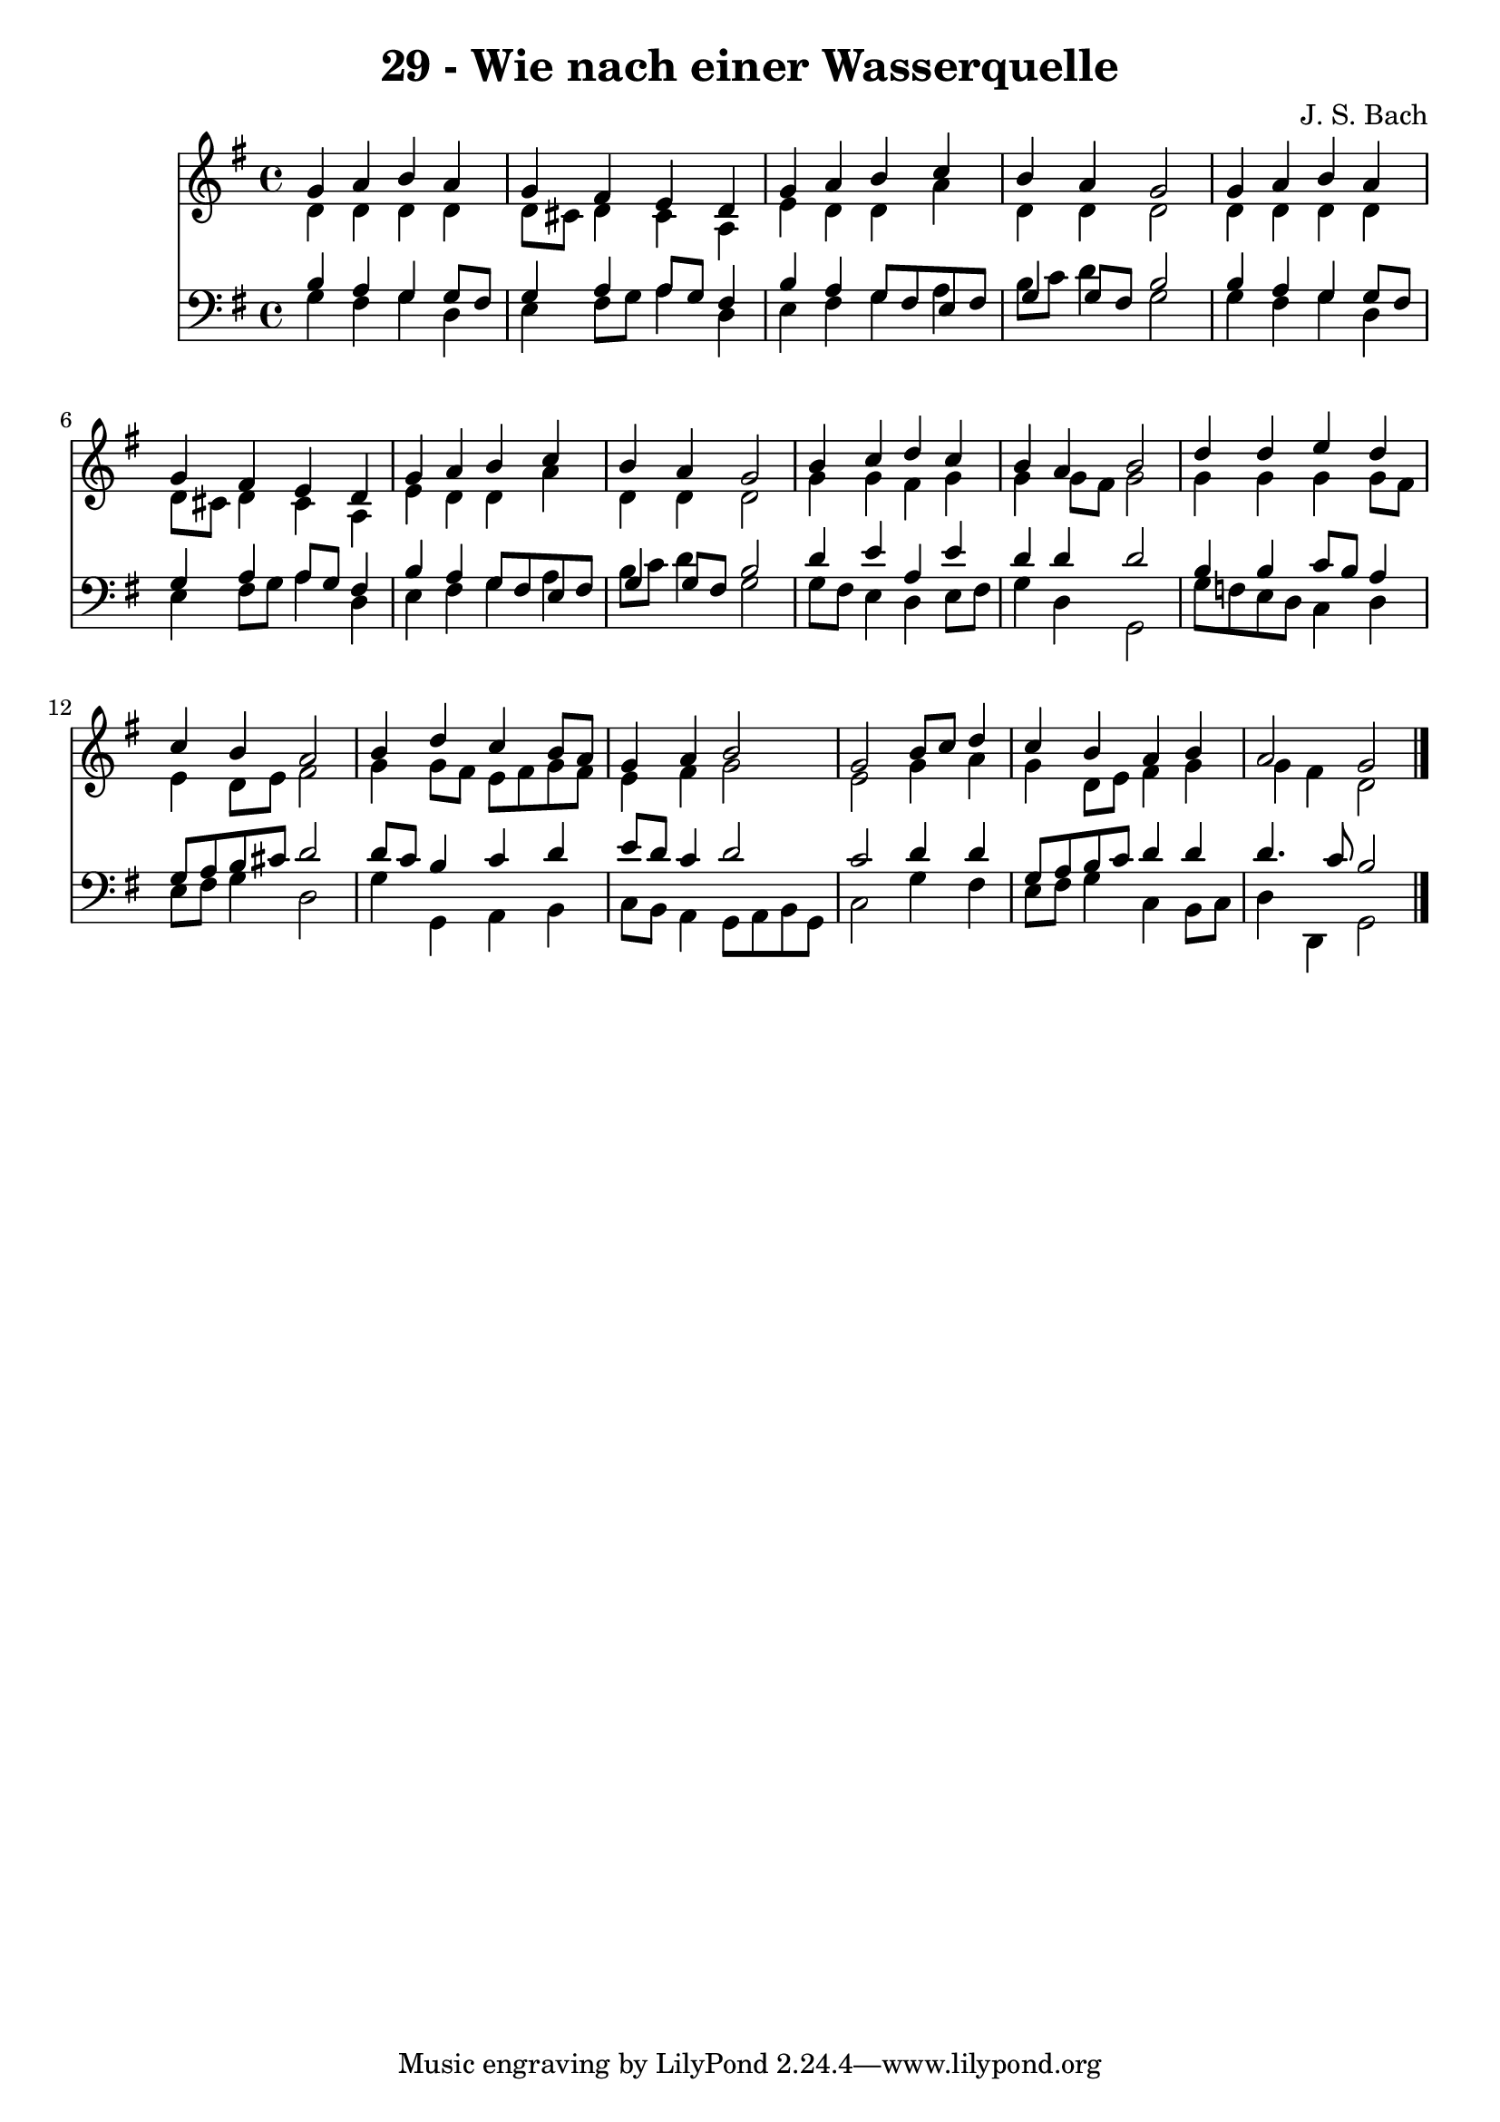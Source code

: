 
\version "2.10.33"

\header {
  title = "29 - Wie nach einer Wasserquelle"
  composer = "J. S. Bach"
}

global =  {
  \time 4/4 
  \key g \major
}

soprano = \relative c {
  g''4 a b a 
  g fis e d 
  g a b c 
  b a g2 
  g4 a b a 
  g fis e d 
  g a b c 
  b a g2 
  b4 c d c 
  b a b2 
  d4 d e d 
  c b a2 
  b4 d c b8 a 
  g4 a b2 
  g b8 c d4 
  c b a b 
  a2 g 
}


alto = \relative c {
  d'4 d d d 
  d8 cis d4 cis a 
  e' d d a' 
  d, d d2 
  d4 d d d 
  d8 cis d4 cis a 
  e' d d a' 
  d, d d2 
  g4 g fis g 
  g g8 fis g2 
  g4 g g g8 fis 
  e4 d8 e fis2 
  g4 g8 fis e fis g fis 
  e4 fis g2 
  e g4 a 
  g d8 e fis4 g 
  g fis d2 
}


tenor = \relative c {
  b'4 a g g8 fis 
  g4 a a8 g fis4 
  b a g8 fis e fis 
  g4 g8 fis b2 
  b4 a g g8 fis 
  g4 a a8 g fis4 
  b a g8 fis e fis 
  g4 g8 fis b2 
  d4 e a, e' 
  d d d2 
  b4 b c8 b a4 
  g8 a b cis d2 
  d8 c b4 c d 
  e8 d c4 d2 
  c d4 d 
  g,8 a b c d4 d 
  d4. c8 b2 
}


baixo = \relative c {
  g'4 fis g d 
  e fis8 g a4 d, 
  e fis g a 
  b8 c d4 g,2 
  g4 fis g d 
  e fis8 g a4 d, 
  e fis g a 
  b8 c d4 g,2 
  g8 fis e4 d e8 fis 
  g4 d g,2 
  g'8 f e d c4 d 
  e8 fis g4 d2 
  g4 g, a b 
  c8 b a4 g8 a b g 
  c2 g'4 fis 
  e8 fis g4 c, b8 c 
  d4 d, g2 
}


\score {
  <<
    \new Staff {
      <<
        \global
        \new Voice = "1" { \voiceOne \soprano }
        \new Voice = "2" { \voiceTwo \alto }
      >>
    }
    \new Staff {
      <<
        \global
        \clef "bass"
        \new Voice = "1" {\voiceOne \tenor }
        \new Voice = "2" { \voiceTwo \baixo \bar "|."}
      >>
    }
  >>
}